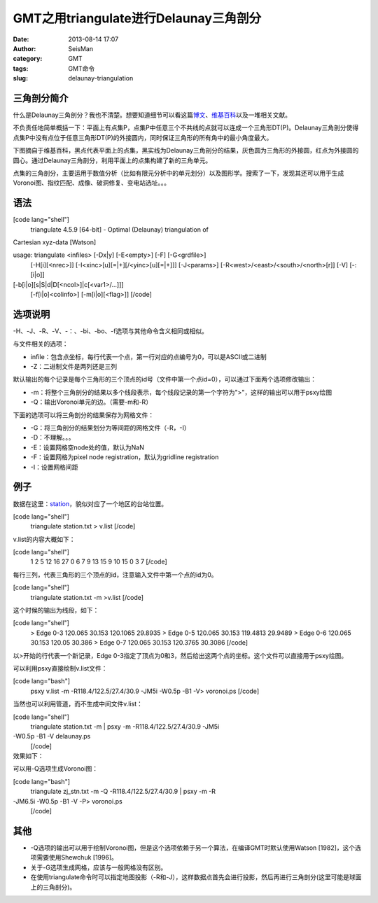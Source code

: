 GMT之用triangulate进行Delaunay三角剖分
#####################################################
:date: 2013-08-14 17:07
:author: SeisMan
:category: GMT
:tags: GMT命令
:slug: delaunay-triangulation

三角剖分简介
~~~~~~~~~~~~

什么是Delaunay三角剖分？我也不清楚。想要知道细节可以看这篇\ `博文`_\ 、\ `维基百科`_\ 以及一堆相关文献。

不负责任地简单概括一下：平面上有点集P，点集P中任意三个不共线的点就可以连成一个三角形DT(P)。Delaunay三角剖分使得点集P中没有点位于任意三角形DT(P)的外接圆内，同时保证三角形的所有角中的最小角度最大。

下图摘自于维基百科，黑点代表平面上的点集，黑实线为Delaunay三角剖分的结果，灰色圆为三角形的外接圆，红点为外接圆的圆心。通过Delaunay三角剖分，利用平面上的点集构建了新的三角单元。
 |image0|

点集的三角剖分，主要运用于数值分析（比如有限元分析中的单元划分）以及图形学。搜索了一下，发现其还可以用于生成Voronoi图、指纹匹配、成像、破洞修复、变电站选址。。。

语法
~~~~

[code lang="shell"]
 triangulate 4.5.9 [64-bit] - Optimal (Delaunay) triangulation of
Cartesian xyz-data [Watson]

usage: triangulate <infiles> [-Dx\|y] [-E<empty>] [-F] [-G<grdfile>]
 [-H[i][<nrec>]] [-I<xinc>[u][=\|+][/<yinc>[u][=\|+]]] [-J<params>]
 [-R<west>/<east>/<south>/<north>[r]] [-V] [-:[i\|o]]
[-b[i\|o][s\|S\|d\|D[<ncol>]\|c[<var1>/...]]]
 [-f[i\|o]<colinfo>] [-m[i\|o][<flag>]]
 [/code]

选项说明
~~~~~~~~

-H、-J、-R、-V、-：、-bi、-bo、-f选项与其他命令含义相同或相似。

与文件相关的选项：

-  infile：包含点坐标，每行代表一个点，第一行对应的点编号为0，可以是ASCII或二进制
-  -Z：二进制文件是两列还是三列

默认输出的每个记录是每个三角形的三个顶点的id号（文件中第一个点id=0），可以通过下面两个选项修改输出：

-  -m：将整个三角剖分的结果以多个线段表示，每个线段记录的第一个字符为">"，这样的输出可以用于psxy绘图
-  -Q：输出Voronoi单元的边。（需要-m和-R）

下面的选项可以将三角剖分的结果保存为网格文件：

-  -G：将三角剖分的结果划分为等间距的网格文件（-R，-I）
-  -D：不理解。。。
-  -E：设置网格空node处的值，默认为NaN
-  -F：设置网格为pixel node registration，默认为gridline registration
-  -I：设置网格间距

例子
~~~~

数据在这里：\ `station`_\ ，貌似对应了一个地区的台站位置。

[code lang="shell"]
 triangulate station.txt > v.list
 [/code]

v.list的内容大概如下：

[code lang="shell"]
 1 2 5
 12 16 27
 0 6 7
 9 13 15
 9 10 15
 0 3 7
 [/code]

每行三列，代表三角形的三个顶点的id，注意输入文件中第一个点的id为0。

[code lang="shell"]
 triangulate station.txt -m >v.list
 [/code]

这个时候的输出为线段，如下：

[code lang="shell"]
 > Edge 0-3
 120.065 30.153
 120.1065 29.8935
 > Edge 0-5
 120.065 30.153
 119.4813 29.9489
 > Edge 0-6
 120.065 30.153
 120.05 30.386
 > Edge 0-7
 120.065 30.153
 120.3765 30.3086
 [/code]

以>开始的行代表一个新记录，Edge
0-3指定了顶点为0和3，然后给出这两个点的坐标。这个文件可以直接用于psxy绘图。

可以利用psxy直接绘制v.list文件：

[code lang="bash"]
 psxy v.list -m -R118.4/122.5/27.4/30.9 -JM5i -W0.5p -B1 -V> voronoi.ps
 [/code]

当然也可以利用管道，而不生成中间文件v.list：

[code lang="shell"]
 triangulate station.txt -m \| psxy -m -R118.4/122.5/27.4/30.9 -JM5i
-W0.5p -B1 -V delaunay.ps
 [/code]

效果如下：
 |image1|

可以用-Q选项生成Voronoi图：

[code lang="bash"]
 triangulate zj\_stn.txt -m -Q -R118.4/122.5/27.4/30.9 \| psxy -m -R
-JM6.5i -W0.5p -B1 -V -P> voronoi.ps
 [/code]
 |image2|

其他
~~~~

-  -Q选项的输出可以用于绘制Voronoi图，但是这个选项依赖于另一个算法，在编译GMT时默认使用Watson
   [1982]，这个选项需要使用Shewchuk [1996]。
-  关于-G选项生成网格，应该与一般网格没有区别。
-  在使用triangulate命令时可以指定地图投影（-R和-J），这样数据点首先会进行投影，然后再进行三角剖分(这里可能是球面上的三角剖分)。

.. _博文: http://www.cnblogs.com/soroman/archive/2007/05/17/750430.html
.. _维基百科: http://en.wikipedia.org/wiki/Delaunay_triangulation
.. _station: http://pan.baidu.com/share/link?shareid=1489669713&uk=19892171

.. |image0| image:: http://ww1.sinaimg.cn/large/c27c15bejw1e7aqfyfisvj209d0a174s.jpg
.. |image1| image:: http://ww1.sinaimg.cn/large/c27c15bejw1e7aql1r19xj21cs19mtf6.jpg
.. |image2| image:: http://ww3.sinaimg.cn/large/c27c15bejw1e7aqm8cvjmj21kw1hnte7.jpg
